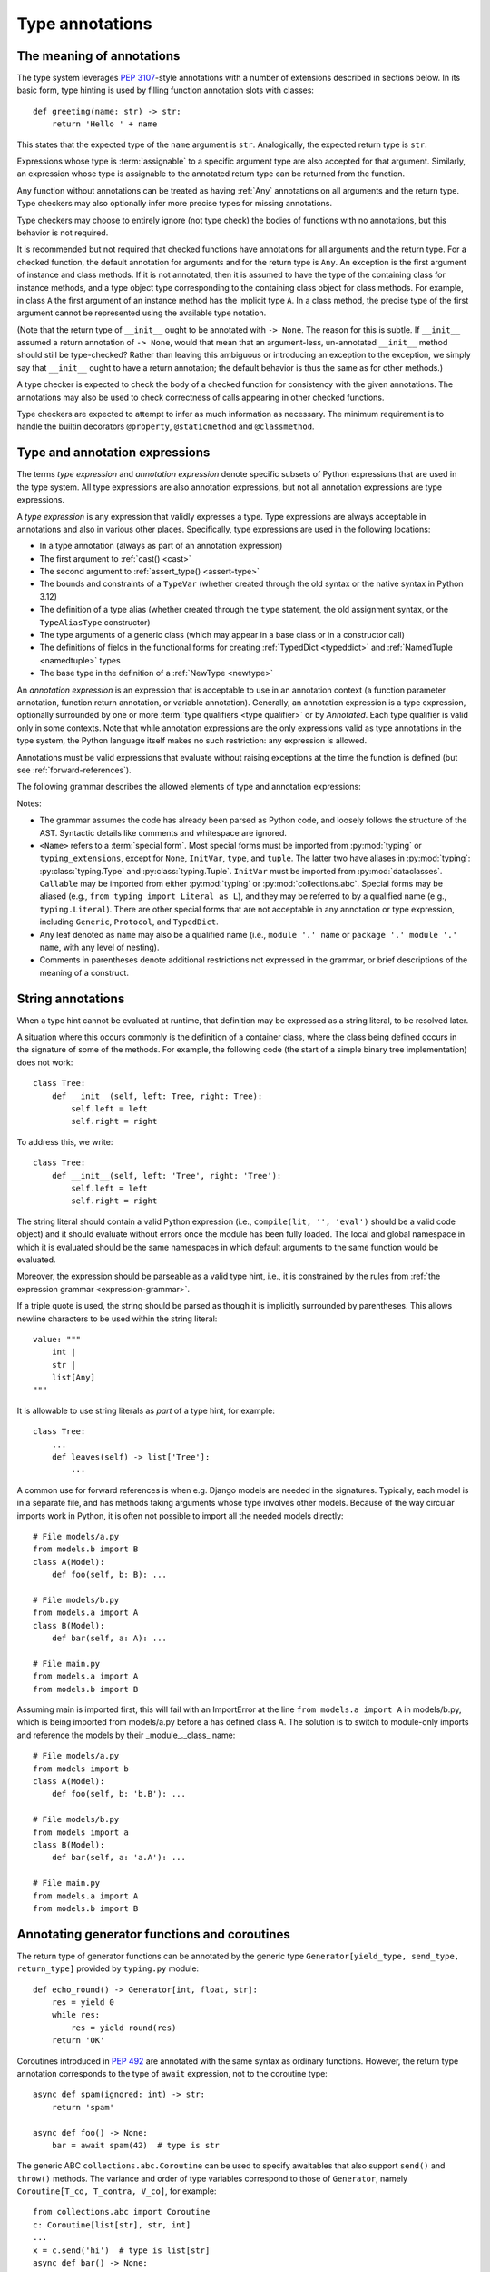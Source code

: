 .. _`type-annotations`:

Type annotations
================

The meaning of annotations
--------------------------

The type system leverages :pep:`3107`-style annotations with a number of
extensions described in sections below.  In its basic form, type
hinting is used by filling function annotation slots with classes::

  def greeting(name: str) -> str:
      return 'Hello ' + name

This states that the expected type of the ``name`` argument is
``str``.  Analogically, the expected return type is ``str``.

Expressions whose type is :term:`assignable` to a specific argument type are
also accepted for that argument. Similarly, an expression whose type is
assignable to the annotated return type can be returned from the function.

.. _`missing-annotations`:

Any function without annotations can be treated as having :ref:`Any`
annotations on all arguments and the return type. Type checkers may also
optionally infer more precise types for missing annotations.

Type checkers may choose to entirely ignore (not type check) the bodies of
functions with no annotations, but this behavior is not required.

It is recommended but not required that checked functions have
annotations for all arguments and the return type.  For a checked
function, the default annotation for arguments and for the return type
is ``Any``.  An exception is the first argument of instance and
class methods. If it is not annotated, then it is assumed to have the
type of the containing class for instance methods, and a type object
type corresponding to the containing class object for class methods.
For example, in class ``A`` the first argument of an instance method
has the implicit type ``A``. In a class method, the precise type of
the first argument cannot be represented using the available type
notation.

(Note that the return type of ``__init__`` ought to be annotated with
``-> None``.  The reason for this is subtle.  If ``__init__`` assumed
a return annotation of ``-> None``, would that mean that an
argument-less, un-annotated ``__init__`` method should still be
type-checked?  Rather than leaving this ambiguous or introducing an
exception to the exception, we simply say that ``__init__`` ought to
have a return annotation; the default behavior is thus the same as for
other methods.)

A type checker is expected to check the body of a checked function for
consistency with the given annotations.  The annotations may also be
used to check correctness of calls appearing in other checked functions.

Type checkers are expected to attempt to infer as much information as
necessary.  The minimum requirement is to handle the builtin
decorators ``@property``, ``@staticmethod`` and ``@classmethod``.

.. _valid-types:

Type and annotation expressions
-------------------------------

The terms *type expression* and *annotation expression* denote specific
subsets of Python expressions that are used in the type system.  All
type expressions are also annotation expressions, but not all annotation
expressions are type expressions.

.. _`type-expression`:

A *type expression* is any expression that validly expresses a type. Type
expressions are always acceptable in annotations and also in various other
places. Specifically, type expressions are used in the following locations:

* In a type annotation (always as part of an annotation expression)
* The first argument to :ref:`cast() <cast>`
* The second argument to :ref:`assert_type() <assert-type>`
* The bounds and constraints of a ``TypeVar`` (whether created through the
  old syntax or the native syntax in Python 3.12)
* The definition of a type alias (whether created through the ``type`` statement,
  the old assignment syntax, or the ``TypeAliasType`` constructor)
* The type arguments of a generic class (which may appear in a base class
  or in a constructor call)
* The definitions of fields in the functional forms for creating
  :ref:`TypedDict <typeddict>` and :ref:`NamedTuple <namedtuple>` types
* The base type in the definition of a :ref:`NewType <newtype>`

.. _`annotation-expression`:

An *annotation expression* is an expression that is acceptable to use in
an annotation context (a function parameter annotation, function return
annotation, or variable annotation). Generally, an annotation expression
is a type expression, optionally surrounded by one or more :term:`type qualifiers <type qualifier>`
or by `Annotated`. Each type qualifier is valid only in some contexts. Note
that while annotation expressions are the only expressions valid as type
annotations in the type system, the Python language itself makes no such
restriction: any expression is allowed.

Annotations must be valid expressions that evaluate without raising
exceptions at the time the function is defined (but see :ref:`forward-references`).

.. _`expression-grammar`:

The following grammar describes the allowed elements of type and annotation expressions:

.. productionlist:: expression-grammar
    annotation_expression: <Required> '[' `annotation_expression` ']'
                         : | <NotRequired> '[' `annotation_expression` ']'
                         : | <ReadOnly> '[' `annotation_expression`']'
                         : | <ClassVar> ('[' `annotation_expression`']')?
                         : | <Final> ('[' `annotation_expression`']')?
                         : | <InitVar> '[' `annotation_expression` ']'
                         : | <Annotated> '[' `annotation_expression` ','
                         :               expression (',' expression)* ']'
                         : | <TypeAlias>
                         :       (valid only in variable annotations)
                         : | `unpacked`
                         :       (valid only for *args annotations)
                         : | <Unpack> '[' name ']'
                         :       (where name refers to an in-scope TypedDict;
                         :        valid only in **kwargs annotations)
                         : | `string_annotation`
                         :       (must evaluate to a valid `annotation_expression`)
                         : | name '.' 'args'
                         :      (where name must be an in-scope ParamSpec;
                         :       valid only in *args annotations)
                         : | name '.' 'kwargs'
                         :       (where name must be an in-scope ParamSpec;
                         :        valid only in **kwargs annotations)
                         : | `type_expression`
    type_expression: <Any>
                   : | <Self>
                   :       (valid only in some contexts)
                   : | <LiteralString>
                   : | <NoReturn>
                   : | <Never>
                   : | <None>
                   : | name
                   :       (where name must refer to a valid in-scope class,
                   :        type alias, or TypeVar)
                   : | name '[' (`maybe_unpacked` | `type_expression_list`)
                   :        (',' (`maybe_unpacked` | `type_expression_list`))* ']'
                   :       (the `type_expression_list` form is valid only when
                   :        specializing a ParamSpec)
                   : | name '[' '(' ')' ']'
                   :       (denoting specialization with an empty TypeVarTuple)
                   : | <Literal> '[' expression (',' expression) ']'
                   :       (see documentation for Literal for restrictions)
                   : | `type_expression` '|' `type_expression`
                   : | <Optional> '[' `type_expression` ']'
                   : | <Union> '[' `type_expression` (',' `type_expression`)* ']'
                   : | <type> '[' <Any> ']'
                   : | <type> '[' name ']'
                   :       (where name must refer to a valid in-scope class
                   :        or TypeVar)
                   : | <Callable> '[' '...' ',' `type_expression` ']'
                   : | <Callable> '[' name ',' `type_expression` ']'
                   :       (where name must be a valid in-scope ParamSpec)
                   : | <Callable> '[' <Concatenate> '[' (`type_expression` ',')+
                   :              (name | '...') ']' ',' `type_expression` ']'
                   :       (where name must be a valid in-scope ParamSpec)
                   : | <Callable> '[' '[' `maybe_unpacked` (',' `maybe_unpacked`)*
                   :              ']' ',' `type_expression` ']'
                   : | `tuple_type_expression`
                   : | <Annotated> '[' `type_expression` ','
                   :               expression (',' expression)* ']'
                   : | <TypeGuard> '[' `type_expression` ']'
                   :       (valid only in some contexts)
                   : | <TypeIs> '[' `type_expression` ']'
                   :       (valid only in some contexts)
                   : | `string_annotation`
                   :       (must evaluate to a valid `type_expression`)
    maybe_unpacked: `type_expression` | `unpacked`
    unpacked: '*' `unpackable`
            : | <Unpack> '[' `unpackable` ']'
    unpackable: `tuple_type_expression``
              : | name
              :       (where name must refer to an in-scope TypeVarTuple)
    tuple_type_expression: <tuple> '[' '(' ')' ']'
                         :      (representing an empty tuple)
                         : | <tuple> '[' `type_expression` ',' '...' ']'
                         :       (representing an arbitrary-length tuple)
                         : | <tuple> '[' `maybe_unpacked` (',' `maybe_unpacked`)* ']'
    string_annotation: string
                     :     (must be a string literal that is parsable
                     :      as Python code; see "String annotations")
    type_expression_list: '[' `type_expression` (',' `type_expression`)* ']'
                        : | '[' ']'

Notes:

* The grammar assumes the code has already been parsed as Python code, and
  loosely follows the structure of the AST. Syntactic details like comments
  and whitespace are ignored.

* ``<Name>`` refers to a :term:`special form`. Most special forms must be imported
  from :py:mod:`typing` or ``typing_extensions``, except for ``None``,  ``InitVar``,
  ``type``, and ``tuple``. The latter two have aliases in :py:mod:`typing`: :py:class:`typing.Type`
  and :py:class:`typing.Tuple`.  ``InitVar`` must be imported from :py:mod:`dataclasses`.
  ``Callable`` may be imported from either :py:mod:`typing` or :py:mod:`collections.abc`.
  Special forms may be aliased
  (e.g., ``from typing import Literal as L``), and they may be referred to by a
  qualified name (e.g., ``typing.Literal``). There are other special forms that are not
  acceptable in any annotation or type expression, including ``Generic``, ``Protocol``,
  and ``TypedDict``.

* Any leaf denoted as ``name`` may also be a qualified name (i.e., ``module '.' name``
  or ``package '.' module '.' name``, with any level of nesting).

* Comments in parentheses denote additional restrictions not expressed in the
  grammar, or brief descriptions of the meaning of a construct.

.. _ `string-annotations`:

.. _`forward-references`:

String annotations
------------------

When a type hint cannot be evaluated at runtime, that
definition may be expressed as a string literal, to be resolved later.

A situation where this occurs commonly is the definition of a
container class, where the class being defined occurs in the signature
of some of the methods.  For example, the following code (the start of
a simple binary tree implementation) does not work::

  class Tree:
      def __init__(self, left: Tree, right: Tree):
          self.left = left
          self.right = right

To address this, we write::

  class Tree:
      def __init__(self, left: 'Tree', right: 'Tree'):
          self.left = left
          self.right = right

The string literal should contain a valid Python expression (i.e.,
``compile(lit, '', 'eval')`` should be a valid code object) and it
should evaluate without errors once the module has been fully loaded.
The local and global namespace in which it is evaluated should be the
same namespaces in which default arguments to the same function would
be evaluated.

Moreover, the expression should be parseable as a valid type hint, i.e.,
it is constrained by the rules from :ref:`the expression grammar <expression-grammar>`.

If a triple quote is used, the string should be parsed as though it is
implicitly surrounded by parentheses. This allows newline characters to be
used within the string literal::

    value: """
        int |
        str |
        list[Any]
    """

It is allowable to use string literals as *part* of a type hint, for
example::

    class Tree:
        ...
        def leaves(self) -> list['Tree']:
            ...

A common use for forward references is when e.g. Django models are
needed in the signatures.  Typically, each model is in a separate
file, and has methods taking arguments whose type involves other models.
Because of the way circular imports work in Python, it is often not
possible to import all the needed models directly::

    # File models/a.py
    from models.b import B
    class A(Model):
        def foo(self, b: B): ...

    # File models/b.py
    from models.a import A
    class B(Model):
        def bar(self, a: A): ...

    # File main.py
    from models.a import A
    from models.b import B

Assuming main is imported first, this will fail with an ImportError at
the line ``from models.a import A`` in models/b.py, which is being
imported from models/a.py before a has defined class A.  The solution
is to switch to module-only imports and reference the models by their
_module_._class_ name::

    # File models/a.py
    from models import b
    class A(Model):
        def foo(self, b: 'b.B'): ...

    # File models/b.py
    from models import a
    class B(Model):
        def bar(self, a: 'a.A'): ...

    # File main.py
    from models.a import A
    from models.b import B

Annotating generator functions and coroutines
---------------------------------------------

The return type of generator functions can be annotated by
the generic type ``Generator[yield_type, send_type,
return_type]`` provided by ``typing.py`` module::

  def echo_round() -> Generator[int, float, str]:
      res = yield 0
      while res:
          res = yield round(res)
      return 'OK'

Coroutines introduced in :pep:`492` are annotated with the same syntax as
ordinary functions. However, the return type annotation corresponds to the
type of ``await`` expression, not to the coroutine type::

  async def spam(ignored: int) -> str:
      return 'spam'

  async def foo() -> None:
      bar = await spam(42)  # type is str

The generic ABC ``collections.abc.Coroutine`` can be used
to specify awaitables that also support
``send()`` and ``throw()`` methods. The variance and order of type variables
correspond to those of ``Generator``, namely ``Coroutine[T_co, T_contra, V_co]``,
for example::

  from collections.abc import Coroutine
  c: Coroutine[list[str], str, int]
  ...
  x = c.send('hi')  # type is list[str]
  async def bar() -> None:
      x = await c  # type is int

The generic ABCs ``Awaitable``,
``AsyncIterable``, and ``AsyncIterator`` can be used for situations where more precise
types cannot be specified::

  def op() -> collections.abc.Awaitable[str]:
      if cond:
          return spam(42)
      else:
          return asyncio.Future(...)

.. _`annotating-methods`:

Annotating instance and class methods
-------------------------------------

In most cases the first argument of class and instance methods
does not need to be annotated, and it is assumed to have the
type of the containing class for instance methods, and a type object
type corresponding to the containing class object for class methods.
In addition, the first argument in an instance method can be annotated
with a type variable. In this case the return type may use the same
type variable, thus making that method a generic function. For example::

  T = TypeVar('T', bound='Copyable')
  class Copyable:
      def copy(self: T) -> T:
          # return a copy of self

  class C(Copyable): ...
  c = C()
  c2 = c.copy()  # type here should be C

The same applies to class methods using ``type[]`` in an annotation
of the first argument::

  T = TypeVar('T', bound='C')
  class C:
      @classmethod
      def factory(cls: type[T]) -> T:
          # make a new instance of cls

  class D(C): ...
  d = D.factory()  # type here should be D

Note that some type checkers may apply restrictions on this use, such as
requiring an appropriate upper bound for the type variable used
(see examples).
